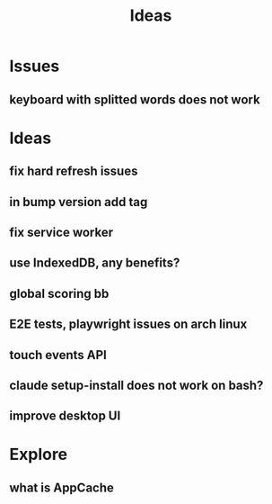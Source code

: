 #+title: Ideas

* Issues
** keyboard with splitted words does not work
* Ideas
** fix hard refresh issues
** in bump version add tag
** fix service worker
** use IndexedDB, any benefits?
** global scoring bb
** E2E tests, playwright issues on arch linux
** touch events API
** claude setup-install does not work on bash?
** improve desktop UI

* Explore
** what is AppCache
